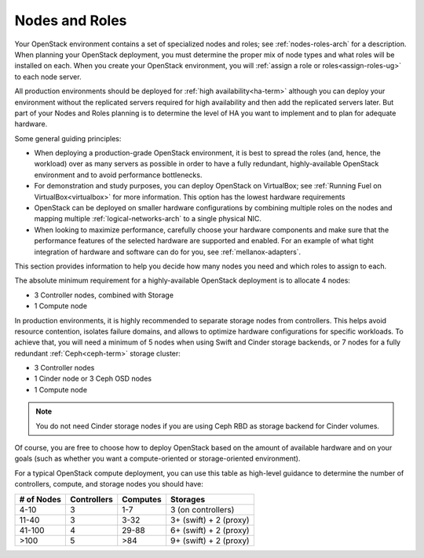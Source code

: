 

.. raw:: pdf

   PageBreak

.. _nodes-roles-plan:

Nodes and Roles
===============

Your OpenStack environment contains a set of
specialized nodes and roles;
see :ref:`nodes-roles-arch` for a description.
When planning your OpenStack deployment,
you must determine the proper mix of node types
and what roles will be installed on each.
When you create your OpenStack environment,
you will :ref:`assign a role or roles<assign-roles-ug>`
to each node server.

All production environments should be deployed
for :ref:`high availability<ha-term>`
although you can deploy your environment
without the replicated servers required for high availability
and then add the replicated servers later.
But part of your Nodes and Roles planning
is to determine the level of HA you want to implement
and to plan for adequate hardware.

Some general guiding principles:

- When deploying a production-grade OpenStack environment,
  it is best to spread the roles (and, hence, the workload)
  over as many servers as possible
  in order to have a fully redundant,
  highly-available OpenStack environment
  and to avoid performance bottlenecks.
- For demonstration and study purposes,
  you can deploy OpenStack on VirtualBox;
  see :ref:`Running Fuel on VirtualBox<virtualbox>` for more information.
  This option has the lowest hardware requirements
- OpenStack can be deployed on smaller hardware configurations
  by combining multiple roles on the nodes
  and mapping multiple :ref:`logical-networks-arch`
  to a single physical NIC.
- When looking to maximize performance,
  carefully choose your hardware components
  and make sure that the performance features of the selected hardware
  are supported and enabled.
  For an example of what tight integration
  of hardware and software can do for you,
  see :ref:`mellanox-adapters`.

This section provides information to help you decide
how many nodes you need and which roles to assign to each.

The absolute minimum requirement for a highly-available OpenStack
deployment is to allocate 4 nodes:

- 3 Controller nodes, combined with Storage

- 1 Compute node

In production environments, it is highly recommended to separate storage nodes
from controllers. This helps avoid resource contention, isolates failure
domains, and allows to optimize hardware configurations for specific workloads.
To achieve that, you will need a minimum of 5 nodes when using Swift and Cinder
storage backends, or 7 nodes for a fully redundant :ref:`Ceph<ceph-term>`
storage cluster:

- 3 Controller nodes

- 1 Cinder node or 3 Ceph OSD nodes

- 1 Compute node

.. note:: You do not need Cinder storage nodes if you are using
          Ceph RBD as storage backend for Cinder volumes.

Of course, you are free to choose how to deploy OpenStack based on the
amount of available hardware and on your goals (such as whether you
want a compute-oriented or storage-oriented environment).

For a typical OpenStack compute deployment, you can use this table as
high-level guidance to determine the number of controllers, compute,
and storage nodes you should have:

+----------+-----------+--------+-----------------------+
|# of Nodes|Controllers|Computes|Storages               |
+==========+===========+========+=======================+
|4-10      |  3        |   1-7  |3 (on controllers)     |
+----------+-----------+--------+-----------------------+
|11-40     |  3        |   3-32 |3+ (swift) + 2 (proxy) |
+----------+-----------+--------+-----------------------+
|41-100    |  4        |  29-88 |6+ (swift) + 2 (proxy) |
+----------+-----------+--------+-----------------------+
|>100      |  5        |   >84  |9+ (swift) + 2 (proxy) |
+----------+-----------+--------+-----------------------+
